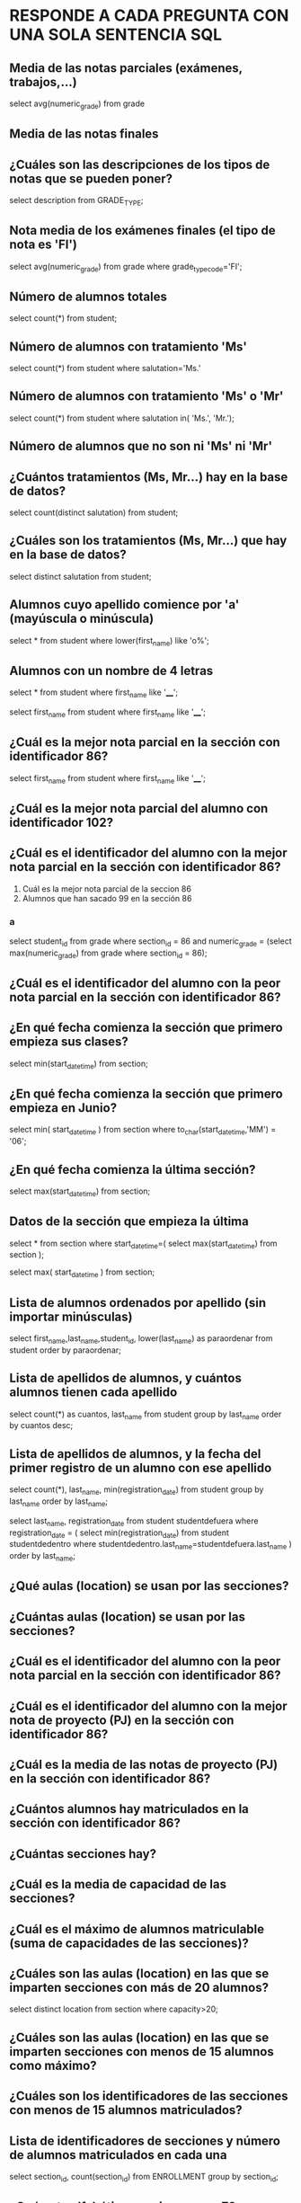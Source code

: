 
* RESPONDE A CADA PREGUNTA CON UNA SOLA SENTENCIA SQL

** Media de las notas parciales (exámenes, trabajos,...)
select avg(numeric_grade)
from grade

** Media de las notas finales

** ¿Cuáles son las descripciones de los tipos de notas que se pueden poner?
select description from GRADE_TYPE;

** Nota media de los exámenes finales (el tipo de nota es 'FI')
select avg(numeric_grade)
from grade
where grade_type_code='FI';
** Número de alumnos totales
select count(*)
from student;
** Número de alumnos con tratamiento 'Ms'
select count(*)
from student
where salutation='Ms.'
** Número de alumnos con tratamiento 'Ms' o 'Mr'

select count(*)
from student
where salutation in( 'Ms.', 'Mr.');
** Número de alumnos que no son ni 'Ms' ni 'Mr'
** ¿Cuántos tratamientos (Ms, Mr...) hay en la base de datos?
select count(distinct salutation) from student;
** ¿Cuáles son los tratamientos (Ms, Mr...) que hay en la base de datos?
select distinct salutation from student;
** Alumnos cuyo apellido comience por 'a' (mayúscula o minúscula)
select * from student
where lower(first_name) like 'o%';

** Alumnos con un nombre de 4 letras
select * from student
where first_name like '____';

select 
  first_name
from
  student
where
  first_name like '____';
** ¿Cuál es la mejor nota parcial en la sección con identificador 86?
select 
  first_name
from
  student
where
  first_name like '____';

** ¿Cuál es la mejor nota parcial del alumno con identificador 102?
** ¿Cuál es el identificador del alumno con la mejor nota parcial en la sección con identificador 86?

   1. Cuál es la mejor nota parcial de la seccion 86
   2. Alumnos que han sacado 99 en la sección 86

*** a
select 
  student_id
from
  grade
where
  section_id = 86 and
  numeric_grade = (select max(numeric_grade) from grade where section_id = 86);

** ¿Cuál es el identificador del alumno con la peor nota parcial en la sección con identificador 86?
** ¿En qué fecha comienza la sección que primero empieza sus clases?
select min(start_date_time) from section;
** ¿En qué fecha comienza la sección que primero empieza en Junio?
select 
  min( start_date_time )
from
  section
where
  to_char(start_date_time,'MM') = '06';
** ¿En qué fecha comienza la última sección?
select max(start_date_time) from section;

** Datos de la sección que empieza la última
select * 
from section
where start_date_time=(
  select max(start_date_time) from section
);

select 
  max( start_date_time )
from
  section;

** Lista de alumnos ordenados por apellido (sin importar minúsculas)
select first_name,last_name,student_id, lower(last_name) as paraordenar 
from student
order by paraordenar;

** Lista de apellidos de alumnos, y cuántos alumnos tienen cada apellido
select count(*) as cuantos, last_name
from student
group by last_name
order by cuantos desc;

** Lista de apellidos de alumnos, y la fecha del primer registro de un alumno con ese apellido
select count(*), last_name, min(registration_date)
from student
group by last_name
order by last_name;

select last_name, registration_date
from student studentdefuera
where registration_date = (
select min(registration_date)
from student studentdedentro
where studentdedentro.last_name=studentdefuera.last_name
)
order by last_name;

** ¿Qué aulas (location) se usan por las secciones?

** ¿Cuántas aulas (location) se usan por las secciones?

** ¿Cuál es el identificador del alumno con la peor nota parcial en la sección con identificador 86?

** ¿Cuál es el identificador del alumno con la mejor nota de proyecto (PJ) en la sección con identificador 86?

** ¿Cuál es la media de las notas de proyecto (PJ) en la sección con identificador 86?

** ¿Cuántos alumnos hay matriculados en la sección con identificador 86?

** ¿Cuántas secciones hay?

** ¿Cuál es la media de capacidad de las secciones?

** ¿Cuál es el máximo de alumnos matriculable (suma de capacidades de las secciones)?
** ¿Cuáles son las aulas (location) en las que se imparten secciones con más de 20 alumnos?
select distinct location from section
where capacity>20;

** ¿Cuáles son las aulas (location) en las que se imparten secciones con menos de 15 alumnos como máximo?

** ¿Cuáles son los identificadores de las secciones con menos de 15 alumnos matriculados?
** Lista de identificadores de secciones y número de alumnos matriculados en cada una
select 
  section_id, 
  count(section_id)
from
  ENROLLMENT
group by
  section_id;
** ¿Qué nota alfabética consigo con un 72 numérico?

select letter_grade from GRADE_CONVERSION
where 72 >= min_grade and 72 <=max_grade;

select letter_grade from GRADE_CONVERSION
where 72 between min_grade and max_grade;

** ¿Qué nota alfabética consigo con un 74 numérico?

select letter_grade from GRADE_CONVERSION
where 74 between min_grade and max_grade;

** ¿Qué rango de nota numérica puede tener un alumno que ha conseguido un B+?
select min_grade, max_grade from GRADE_CONVERSION
where letter_grade='B+';


** ¿Cuántos códigos postales hay registrados de la ciudad de New York?


select count(*) from zipcode where city='New York';
** ¿Cuántos códigos postales hay registrados del estado de New York (NY)?
select count(*) from zipcode where state='NY';

** ¿Cuántos estados hay registrados en la base de datos?
select count(state)
from (
  select state from zipcode
  group by state
);

select count(distinct state)
from zipcode;

** ¿Cuántos alumnos varones hay? (los reverendos son varones)

** ¿Cuántas alumnas hay? (los doctores son mujeres)

** ¿Cuáles son las descripciones de los cursos que necesitan un curso previo?

select * from course where not(prerequisite is null);






** ¿Cuáles son las descripciones de los cursos que no necesitan un curso previo?
